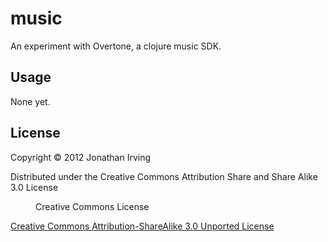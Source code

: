 * music

An experiment with Overtone, a clojure music SDK.

** Usage

None yet.

** License

Copyright © 2012 Jonathan Irving

Distributed under the Creative Commons Attribution Share and Share
Alike 3.0 License

#+CAPTION: Creative Commons License
#+LABEL:   fig:CC-logo
[[http://i.creativecommons.org/l/by-sa/3.0/88x31.png]]

[[http://creativecommons.org/licenses/by-sa/3.0/][Creative Commons Attribution-ShareAlike 3.0 Unported License]]

